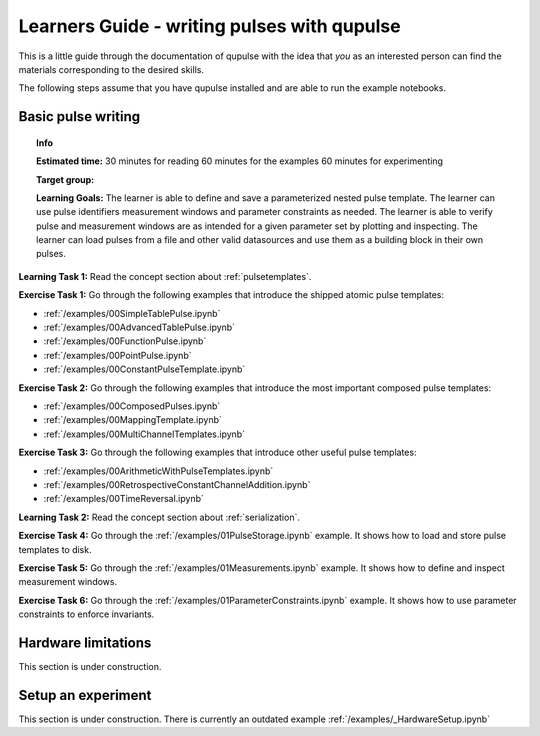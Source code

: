 .. _learners_guide:

Learners Guide - writing pulses with qupulse
--------------------------------------------

This is a little guide through the documentation of qupulse with the idea that *you* as an interested person can find the materials corresponding to the desired skills.

The following steps assume that you have qupulse installed and are able to run the example notebooks.


Basic pulse writing
^^^^^^^^^^^^^^^^^^^

.. topic:: Info

    **Estimated time:**
    30 minutes for reading
    60 minutes for the examples
    60 minutes for experimenting

    **Target group:**

    **Learning Goals:** The learner is able to define and save a parameterized nested pulse template. The learner can use pulse identifiers measurement windows and parameter constraints as needed. The learner is able to verify pulse and measurement windows are as intended for a given parameter set by plotting and inspecting. The learner can load pulses from a file and other valid datasources and use them as a building block in their own pulses.

**Learning Task 1:** Read the concept section about :ref:`pulsetemplates`.

**Exercise Task 1:** Go through the following examples that introduce the shipped atomic pulse templates:

* :ref:`/examples/00SimpleTablePulse.ipynb`
* :ref:`/examples/00AdvancedTablePulse.ipynb`
* :ref:`/examples/00FunctionPulse.ipynb`
* :ref:`/examples/00PointPulse.ipynb`
* :ref:`/examples/00ConstantPulseTemplate.ipynb`

**Exercise Task 2:** Go through the following examples that introduce the most important composed pulse templates:

* :ref:`/examples/00ComposedPulses.ipynb`
* :ref:`/examples/00MappingTemplate.ipynb`
* :ref:`/examples/00MultiChannelTemplates.ipynb`

**Exercise Task 3:** Go through the following examples that introduce other useful pulse templates:

* :ref:`/examples/00ArithmeticWithPulseTemplates.ipynb`
* :ref:`/examples/00RetrospectiveConstantChannelAddition.ipynb`
* :ref:`/examples/00TimeReversal.ipynb`

**Learning Task 2:** Read the concept section about :ref:`serialization`.

**Exercise Task 4:** Go through the :ref:`/examples/01PulseStorage.ipynb` example. It shows how to load and store pulse templates to disk.

**Exercise Task 5:** Go through the :ref:`/examples/01Measurements.ipynb` example. It shows how to define and inspect measurement windows.

**Exercise Task 6:** Go through the :ref:`/examples/01ParameterConstraints.ipynb` example. It shows how to use parameter constraints to enforce invariants.


Hardware limitations
^^^^^^^^^^^^^^^^^^^^

This section is under construction.

Setup an experiment
^^^^^^^^^^^^^^^^^^^

This section is under construction. There is currently an outdated example :ref:`/examples/_HardwareSetup.ipynb`
